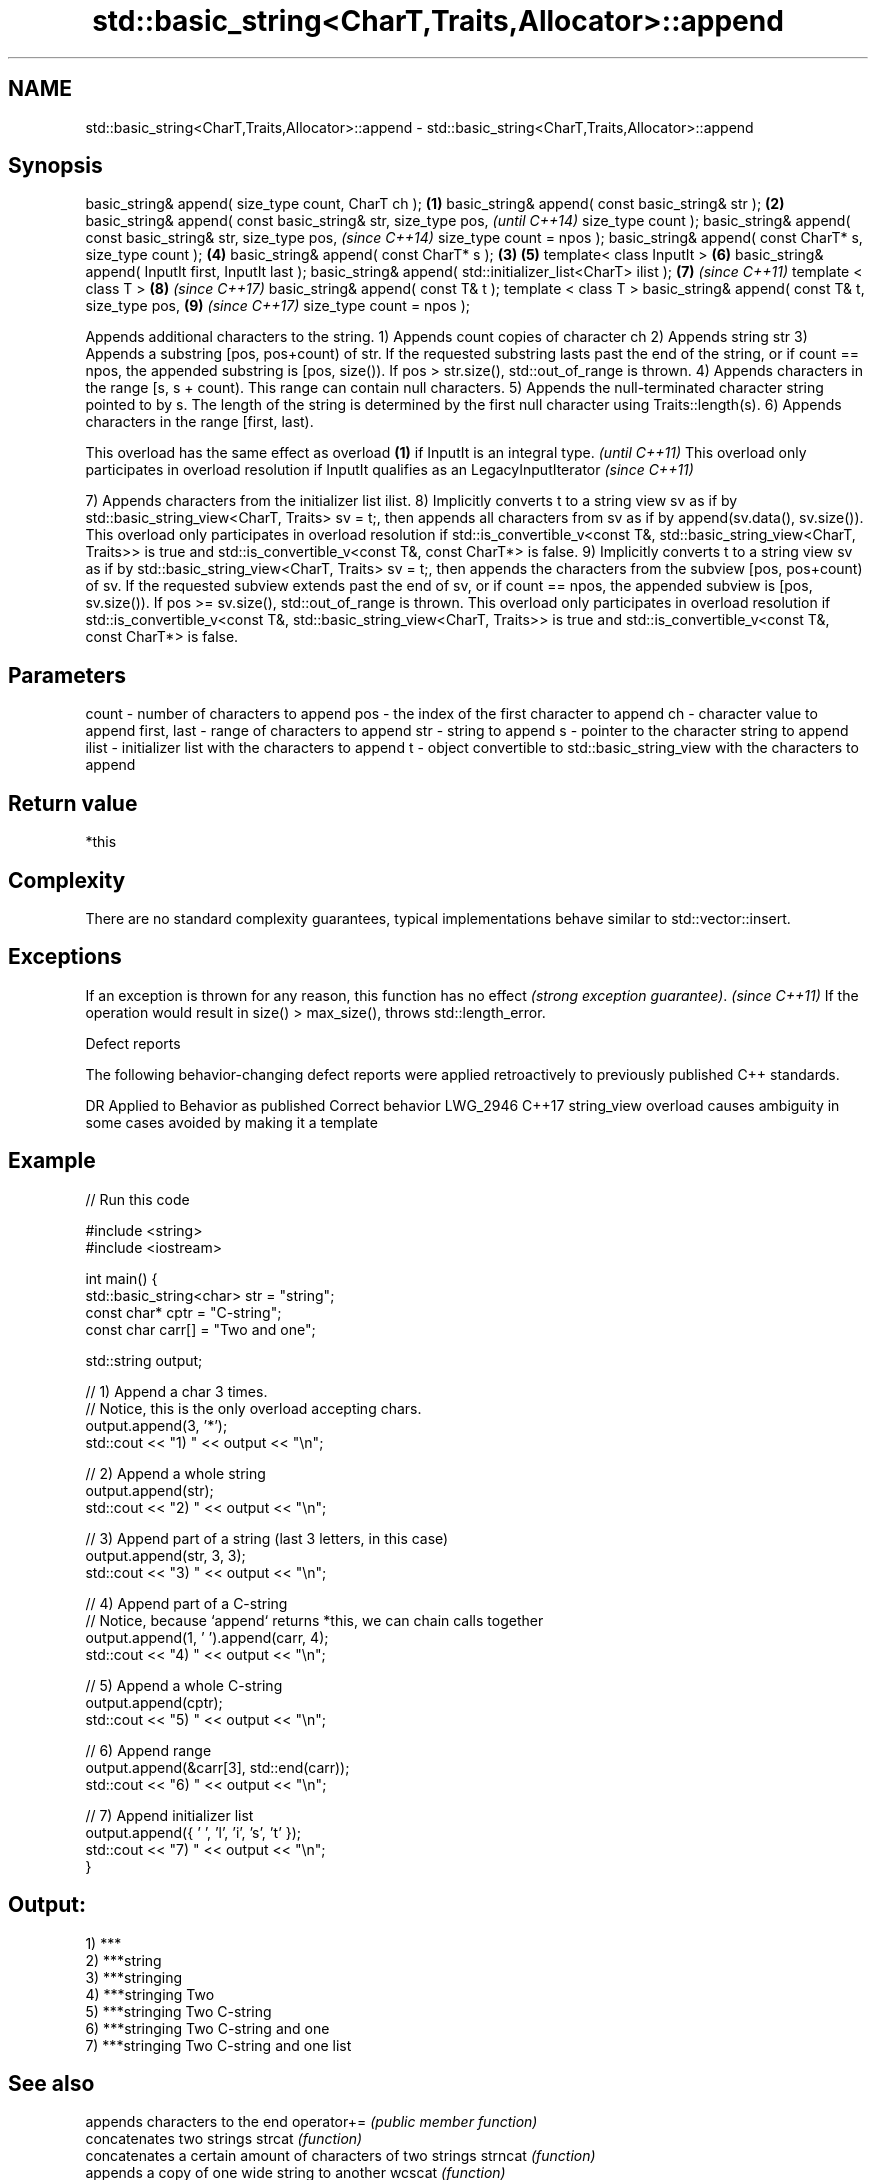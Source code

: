 .TH std::basic_string<CharT,Traits,Allocator>::append 3 "2020.03.24" "http://cppreference.com" "C++ Standard Libary"
.SH NAME
std::basic_string<CharT,Traits,Allocator>::append \- std::basic_string<CharT,Traits,Allocator>::append

.SH Synopsis

basic_string& append( size_type count, CharT ch );          \fB(1)\fP
basic_string& append( const basic_string& str );            \fB(2)\fP
basic_string& append( const basic_string& str,
size_type pos,                                                      \fI(until C++14)\fP
size_type count );
basic_string& append( const basic_string& str,
size_type pos,                                                      \fI(since C++14)\fP
size_type count = npos );
basic_string& append( const CharT* s, size_type count );        \fB(4)\fP
basic_string& append( const CharT* s );                     \fB(3)\fP \fB(5)\fP
template< class InputIt >                                       \fB(6)\fP
basic_string& append( InputIt first, InputIt last );
basic_string& append( std::initializer_list<CharT> ilist );     \fB(7)\fP \fI(since C++11)\fP
template < class T >                                            \fB(8)\fP \fI(since C++17)\fP
basic_string& append( const T& t );
template < class T >
basic_string& append( const T& t, size_type pos,                \fB(9)\fP \fI(since C++17)\fP
size_type count = npos );

Appends additional characters to the string.
1) Appends count copies of character ch
2) Appends string str
3) Appends a substring [pos, pos+count) of str. If the requested substring lasts past the end of the string, or if count == npos, the appended substring is [pos, size()). If pos > str.size(), std::out_of_range is thrown.
4) Appends characters in the range [s, s + count). This range can contain null characters.
5) Appends the null-terminated character string pointed to by s. The length of the string is determined by the first null character using Traits::length(s).
6) Appends characters in the range [first, last).

This overload has the same effect as overload \fB(1)\fP if InputIt is an integral type.                     \fI(until C++11)\fP
This overload only participates in overload resolution if InputIt qualifies as an LegacyInputIterator \fI(since C++11)\fP

7) Appends characters from the initializer list ilist.
8) Implicitly converts t to a string view sv as if by std::basic_string_view<CharT, Traits> sv = t;, then appends all characters from sv as if by append(sv.data(), sv.size()). This overload only participates in overload resolution if std::is_convertible_v<const T&, std::basic_string_view<CharT, Traits>> is true and std::is_convertible_v<const T&, const CharT*> is false.
9) Implicitly converts t to a string view sv as if by std::basic_string_view<CharT, Traits> sv = t;, then appends the characters from the subview [pos, pos+count) of sv. If the requested subview extends past the end of sv, or if count == npos, the appended subview is [pos, sv.size()). If pos >= sv.size(), std::out_of_range is thrown. This overload only participates in overload resolution if std::is_convertible_v<const T&, std::basic_string_view<CharT, Traits>> is true and std::is_convertible_v<const T&, const CharT*> is false.

.SH Parameters


count       - number of characters to append
pos         - the index of the first character to append
ch          - character value to append
first, last - range of characters to append
str         - string to append
s           - pointer to the character string to append
ilist       - initializer list with the characters to append
t           - object convertible to std::basic_string_view with the characters to append


.SH Return value

*this

.SH Complexity

There are no standard complexity guarantees, typical implementations behave similar to std::vector::insert.

.SH Exceptions


If an exception is thrown for any reason, this function has no effect \fI(strong exception guarantee)\fP.
\fI(since C++11)\fP
If the operation would result in size() > max_size(), throws std::length_error.

Defect reports

The following behavior-changing defect reports were applied retroactively to previously published C++ standards.

DR       Applied to Behavior as published                               Correct behavior
LWG_2946 C++17      string_view overload causes ambiguity in some cases avoided by making it a template


.SH Example


// Run this code

  #include <string>
  #include <iostream>

  int main() {
      std::basic_string<char> str = "string";
      const char* cptr = "C-string";
      const char carr[] = "Two and one";

      std::string output;

      // 1) Append a char 3 times.
      // Notice, this is the only overload accepting chars.
      output.append(3, '*');
      std::cout << "1) " << output << "\\n";

      //  2) Append a whole string
      output.append(str);
      std::cout << "2) " << output << "\\n";

      // 3) Append part of a string (last 3 letters, in this case)
      output.append(str, 3, 3);
      std::cout << "3) " << output << "\\n";

      // 4) Append part of a C-string
      // Notice, because `append` returns *this, we can chain calls together
      output.append(1, ' ').append(carr, 4);
      std::cout << "4) " << output << "\\n";

      // 5) Append a whole C-string
      output.append(cptr);
      std::cout << "5) " << output << "\\n";

      // 6) Append range
      output.append(&carr[3], std::end(carr));
      std::cout << "6) " << output << "\\n";

      // 7) Append initializer list
      output.append({ ' ', 'l', 'i', 's', 't' });
      std::cout << "7) " << output << "\\n";
  }

.SH Output:

  1) ***
  2) ***string
  3) ***stringing
  4) ***stringing Two
  5) ***stringing Two C-string
  6) ***stringing Two C-string and one
  7) ***stringing Two C-string and one list


.SH See also


           appends characters to the end
operator+= \fI(public member function)\fP
           concatenates two strings
strcat     \fI(function)\fP
           concatenates a certain amount of characters of two strings
strncat    \fI(function)\fP
           appends a copy of one wide string to another
wcscat     \fI(function)\fP
           appends a certain amount of wide characters from one wide string to another
wcsncat    \fI(function)\fP




